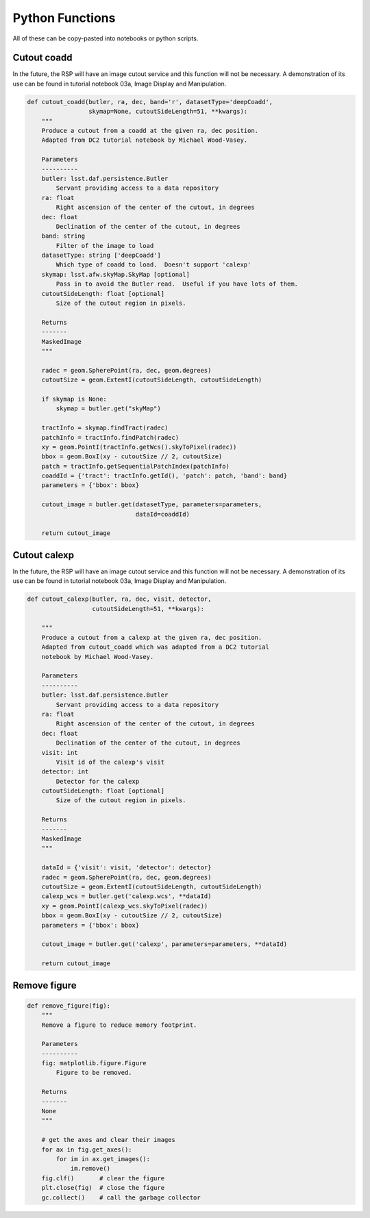 .. Review the README on instructions to contribute.
.. Review the style guide to keep a consistent approach to the documentation.
.. Static objects, such as figures, should be stored in the _static directory. Review the _static/README on instructions to contribute.
.. Do not remove the comments that describe each section. They are included to provide guidance to contributors.
.. Do not remove other content provided in the templates, such as a section. Instead, comment out the content and include comments to explain the situation. For example:
	- If a section within the template is not needed, comment out the section title and label reference. Do not delete the expected section title, reference or related comments provided from the template.
    - If a file cannot include a title (surrounded by ampersands (#)), comment out the title from the template and include a comment explaining why this is implemented (in addition to applying the ``title`` directive).

.. This is the label that can be used for cross referencing this file.
.. Recommended title label format is "Directory Name"-"Title Name" -- Spaces should be replaced by hyphens.
.. _Data-Access-Analysis-Tools-Python-Functions:
.. Each section should include a label for cross referencing to a given area.
.. Recommended format for all labels is "Title Name"-"Section Name" -- Spaces should be replaced by hyphens.
.. To reference a label that isn't associated with an reST object such as a title or figure, you must include the link and explicit title using the syntax :ref:`link text <label-name>`.
.. A warning will alert you of identical labels during the linkcheck process.


################
Python Functions
################

.. This section should provide a brief, top-level description of the page.

All of these can be copy-pasted into notebooks or python scripts.


.. _Python-Functions-Cutout-Coadd:

Cutout coadd
============

In the future, the RSP will have an image cutout service and this function will not be necessary.
A demonstration of its use can be found in tutorial notebook 03a, Image Display and Manipulation.

.. code-block:: python

    def cutout_coadd(butler, ra, dec, band='r', datasetType='deepCoadd',
                     skymap=None, cutoutSideLength=51, **kwargs):
        """
        Produce a cutout from a coadd at the given ra, dec position.
        Adapted from DC2 tutorial notebook by Michael Wood-Vasey.
	
        Parameters
        ----------
        butler: lsst.daf.persistence.Butler
            Servant providing access to a data repository
        ra: float
            Right ascension of the center of the cutout, in degrees
        dec: float
            Declination of the center of the cutout, in degrees
        band: string
            Filter of the image to load
        datasetType: string ['deepCoadd']
            Which type of coadd to load.  Doesn't support 'calexp'
        skymap: lsst.afw.skyMap.SkyMap [optional]
            Pass in to avoid the Butler read.  Useful if you have lots of them.
        cutoutSideLength: float [optional]
            Size of the cutout region in pixels.
	
        Returns
        -------
        MaskedImage
        """
	
        radec = geom.SpherePoint(ra, dec, geom.degrees)
        cutoutSize = geom.ExtentI(cutoutSideLength, cutoutSideLength)
	
        if skymap is None:
            skymap = butler.get("skyMap")
	
        tractInfo = skymap.findTract(radec)
        patchInfo = tractInfo.findPatch(radec)
        xy = geom.PointI(tractInfo.getWcs().skyToPixel(radec))
        bbox = geom.BoxI(xy - cutoutSize // 2, cutoutSize)
        patch = tractInfo.getSequentialPatchIndex(patchInfo)
        coaddId = {'tract': tractInfo.getId(), 'patch': patch, 'band': band}
        parameters = {'bbox': bbox}
	
        cutout_image = butler.get(datasetType, parameters=parameters,
                                  dataId=coaddId)
	
        return cutout_image



.. _Python-Functions-Cutout-Calexp:

Cutout calexp
=============

In the future, the RSP will have an image cutout service and this function will not be necessary.
A demonstration of its use can be found in tutorial notebook 03a, Image Display and Manipulation.

.. code-block:: python

    def cutout_calexp(butler, ra, dec, visit, detector, 
                      cutoutSideLength=51, **kwargs):

        """
        Produce a cutout from a calexp at the given ra, dec position.
        Adapted from cutout_coadd which was adapted from a DC2 tutorial
        notebook by Michael Wood-Vasey.
        
        Parameters
        ----------
        butler: lsst.daf.persistence.Butler
            Servant providing access to a data repository
        ra: float
            Right ascension of the center of the cutout, in degrees
        dec: float
            Declination of the center of the cutout, in degrees
        visit: int
            Visit id of the calexp's visit
        detector: int
            Detector for the calexp
        cutoutSideLength: float [optional]
            Size of the cutout region in pixels.
        
        Returns
        -------
        MaskedImage
        """
        
        dataId = {'visit': visit, 'detector': detector}    
        radec = geom.SpherePoint(ra, dec, geom.degrees)
        cutoutSize = geom.ExtentI(cutoutSideLength, cutoutSideLength)    
        calexp_wcs = butler.get('calexp.wcs', **dataId)
        xy = geom.PointI(calexp_wcs.skyToPixel(radec))
        bbox = geom.BoxI(xy - cutoutSize // 2, cutoutSize)
        parameters = {'bbox': bbox}
	
        cutout_image = butler.get('calexp', parameters=parameters, **dataId)
        
        return cutout_image



.. _Python-Functions-Remove-Figure:

Remove figure
=============

.. code-block:: python

    def remove_figure(fig):
        """
        Remove a figure to reduce memory footprint.
        
        Parameters
        ----------
        fig: matplotlib.figure.Figure
            Figure to be removed.
        
        Returns
        -------
        None
        """
	
        # get the axes and clear their images
        for ax in fig.get_axes():
            for im in ax.get_images():
                im.remove()
        fig.clf()       # clear the figure
        plt.close(fig)  # close the figure
        gc.collect()    # call the garbage collector
